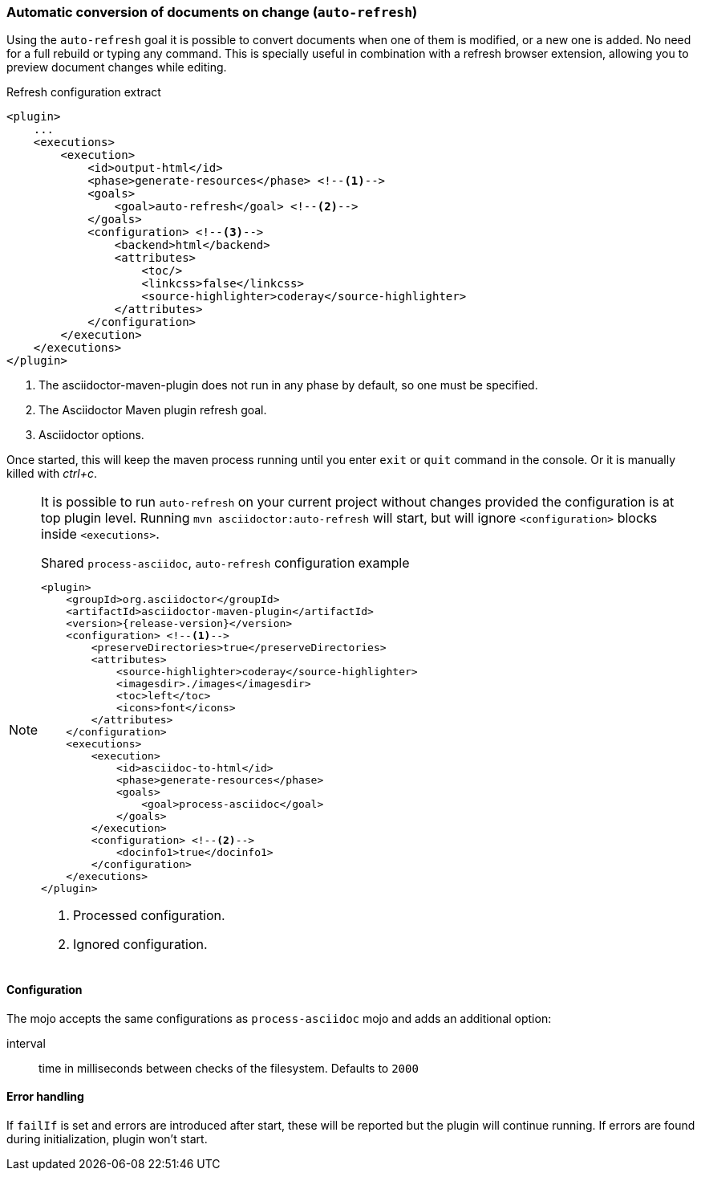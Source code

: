 [[auto-refresh-goal]]
=== Automatic conversion of documents on change (`auto-refresh`)

Using the `auto-refresh` goal it is possible to convert documents when one of them is modified, or a new one is added.
No need for a full rebuild or typing any command.
This is specially useful in combination with a refresh browser extension, allowing you to preview document changes while editing.

[source,xml]
.Refresh configuration extract
----
<plugin>
    ...
    <executions>
        <execution>
            <id>output-html</id>
            <phase>generate-resources</phase> <!--1-->
            <goals>
                <goal>auto-refresh</goal> <!--2-->
            </goals>
            <configuration> <!--3-->
                <backend>html</backend>
                <attributes>
                    <toc/>
                    <linkcss>false</linkcss>
                    <source-highlighter>coderay</source-highlighter>
                </attributes>
            </configuration>
        </execution>
    </executions>
</plugin>
----
<1> The asciidoctor-maven-plugin does not run in any phase by default, so one must be specified.
<2> The Asciidoctor Maven plugin refresh goal.
<3> Asciidoctor options.

Once started, this will keep the maven process running until you enter `exit` or `quit` command in the console.
Or it is manually killed with _ctrl+c_.

[[auto-refresh-goal-config-note]]
[NOTE]
====
It is possible to run `auto-refresh` on your current project without changes provided the configuration is at top plugin level.
Running `mvn asciidoctor:auto-refresh` will start, but will ignore `<configuration>` blocks inside `<executions>`.

[source,xml,subs=attributes+]
.Shared `process-asciidoc`, `auto-refresh` configuration example
----
<plugin>
    <groupId>org.asciidoctor</groupId>
    <artifactId>asciidoctor-maven-plugin</artifactId>
    <version>{release-version}</version>
    <configuration> <!--1-->
        <preserveDirectories>true</preserveDirectories>
        <attributes>
            <source-highlighter>coderay</source-highlighter>
            <imagesdir>./images</imagesdir>
            <toc>left</toc>
            <icons>font</icons>
        </attributes>
    </configuration>
    <executions>
        <execution>
            <id>asciidoc-to-html</id>
            <phase>generate-resources</phase>
            <goals>
                <goal>process-asciidoc</goal>
            </goals>
        </execution>
        <configuration> <!--2-->
            <docinfo1>true</docinfo1>
        </configuration>
    </executions>
</plugin>
----
<1> Processed configuration.
<2> Ignored configuration.
====

==== Configuration

The mojo accepts the same configurations as `process-asciidoc` mojo and adds an additional option:

interval:: time in milliseconds between checks of the filesystem.
Defaults to `2000`

==== Error handling

If `failIf` is set and errors are introduced after start, these will be reported but the plugin will continue running.
If errors are found during initialization, plugin won't start.
